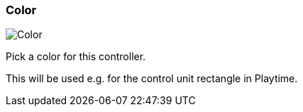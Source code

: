 ifdef::pdf-theme[[[settings-controller-color,Color]]]
ifndef::pdf-theme[[[settings-controller-color,Color]]]
=== Color

image::realearn::generated/screenshots/elements/settings/controller/color.png[Color]

Pick a color for this controller.

This will be used e.g. for the control unit rectangle in Playtime.

